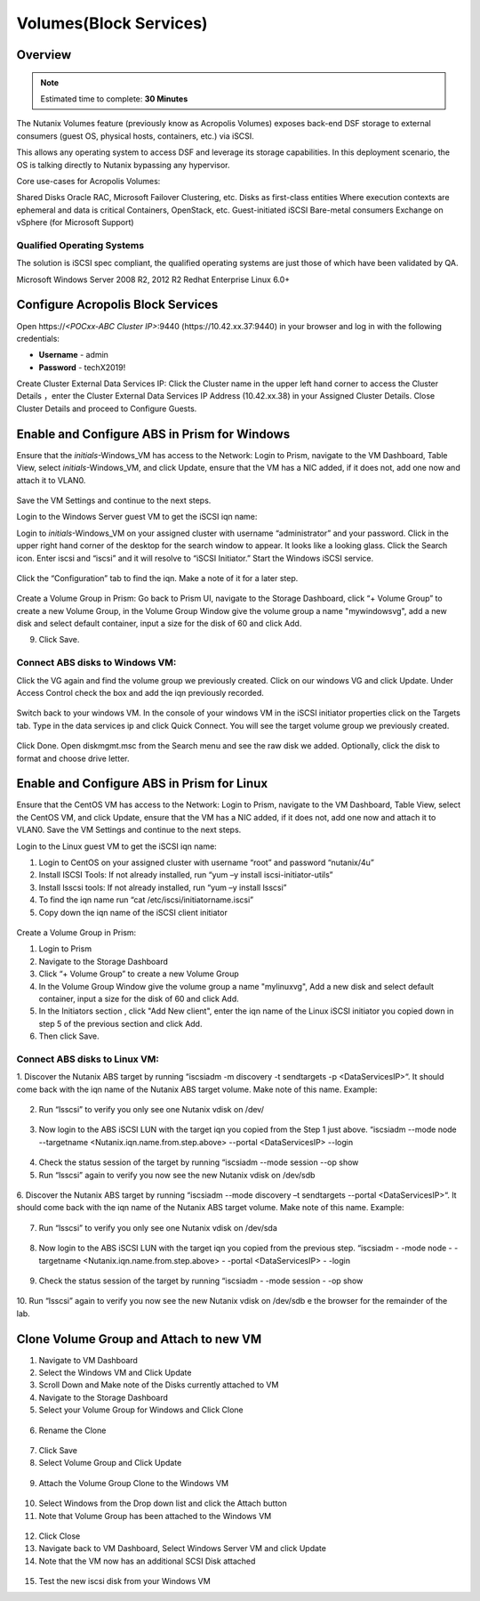 
.. _volumes:


-----------------------
Volumes(Block Services)
-----------------------

Overview
++++++++

.. note::

  Estimated time to complete: **30 Minutes**

The Nutanix Volumes feature (previously know as Acropolis Volumes) exposes back-end DSF storage to external consumers (guest OS, physical hosts, containers, etc.) via iSCSI.

This allows any operating system to access DSF and leverage its storage capabilities.  In this deployment scenario, the OS is talking directly to Nutanix bypassing any hypervisor. 

Core use-cases for Acropolis Volumes:

Shared Disks
Oracle RAC, Microsoft Failover Clustering, etc.
Disks as first-class entities
Where execution contexts are ephemeral and data is critical
Containers, OpenStack, etc.
Guest-initiated iSCSI
Bare-metal consumers
Exchange on vSphere (for Microsoft Support)

Qualified Operating Systems
............................
The solution is iSCSI spec compliant, the qualified operating systems are just those of which have been validated by QA.

Microsoft Windows Server 2008 R2, 2012 R2
Redhat Enterprise Linux 6.0+

  
Configure Acropolis Block Services
++++++++++++++++++++++

Open \https://*<POCxx-ABC Cluster IP>*:9440 (\https://10.42.xx.37:9440) in your browser and log in with the following credentials:

- **Username** - admin
- **Password** - techX2019!
  
Create Cluster External Data Services IP: Click the Cluster name in the upper left hand corner to access the Cluster Details 
，enter the Cluster External Data Services IP Address (10.42.xx.38) in your Assigned Cluster Details. Close Cluster Details and proceed to Configure Guests.

.. figure:: images/1.png

Enable and Configure ABS in Prism for Windows
+++++++++++++++++++++++++++++++++++

Ensure that the *initials*-Windows_VM has access to the Network:
Login to Prism, navigate to the VM Dashboard, Table View, select *initials*-Windows_VM, and click Update, ensure that the VM has a NIC added, if it does not, add one now and attach it to VLAN0.

.. figure:: images/2.png

 
Save the VM Settings and continue to the next steps.


Login to the Windows Server guest VM to get the iSCSI iqn name:

Login to *initials*-Windows_VM on your assigned cluster with username “administrator” and your password. Click in the upper right hand corner of the desktop for the search window to appear.  It looks like a looking glass.  Click the Search icon.  Enter iscsi and “iscsi” and it will resolve to “iSCSI Initiator.” Start the Windows iSCSI service.


.. figure:: images/3.png
 

Click the “Configuration” tab to find the iqn.  Make a note of it for a later step.
 
.. figure:: images/4.png


Create a Volume Group in Prism:
Go back to Prism UI, navigate to the Storage Dashboard, click “+ Volume Group” to create a new Volume Group, in the Volume Group Window give the volume group a name "mywindowsvg", add a new disk and select default container, input a size for the disk of 60 and click Add.

9.  Click Save.

 
.. figure:: images/5.png


Connect ABS disks to Windows VM:
................................

Click the VG again and find the volume group we previously created.  Click on our windows VG and click Update. Under Access Control check the box and add the iqn previously recorded.

.. figure:: images/6.png


Switch back to your windows VM.  In the console of your windows VM in the iSCSI initiator properties click on the Targets tab.  Type in the data services ip and click Quick Connect.  You will see the target volume group we previously created.

 .. figure:: images/7.png


Click Done.
Open diskmgmt.msc from the Search menu and see the raw disk we added.  Optionally, click the disk to format and choose drive letter.

 .. figure:: images/8.png



Enable and Configure ABS in Prism for Linux
++++++++++++++++++++++++++++++++++++++++++++

Ensure that the CentOS VM has access to the Network:
Login to Prism, navigate to the VM Dashboard, Table View, select the CentOS VM, and click Update, ensure that the VM has a NIC added, if it does not, add one now and attach it to VLAN0. Save the VM Settings and continue to the next steps.

Login to the Linux guest VM to get the iSCSI iqn name:

1.  Login to CentOS on your assigned cluster with username “root” and password “nutanix/4u”
2.  Install ISCSI Tools: If not already installed, run “yum –y install iscsi-initiator-utils” 
3.  Install lsscsi tools: If not already installed, run “yum –y install lsscsi” 
4.  To find the iqn name run “cat /etc/iscsi/initiatorname.iscsi”
5.  Copy down the iqn name of the iSCSI client initiator
 
 .. figure:: images/10.png


Create a Volume Group in Prism:

1.  Login to Prism
2.  Navigate to the Storage Dashboard
3.  Click “+ Volume Group” to create a new Volume Group
4.  In the Volume Group Window give the volume group a name "mylinuxvg", Add a new disk and select default container, input a size for the disk of 60 and click Add.
5.  In the Initiators section , click "Add New client", enter the iqn name of the Linux iSCSI initiator you copied down in step 5 of the previous section and click Add.
6.  Then click Save.

Connect ABS disks to Linux VM:
..............................

1.  Discover the Nutanix ABS target by running “iscsiadm -m discovery -t sendtargets -p <DataServicesIP>“.  It should come back with the iqn name of the Nutanix ABS target volume.  Make note of this name.
Example:
 
 .. figure:: images/11.png


2.  Run “lsscsi” to verify you only see one Nutanix vdisk on /dev/

 .. figure:: images/12.png

 
3.  Now login to the ABS iSCSI LUN with the target iqn you copied from the Step 1 just above.  “iscsiadm  --mode node --targetname <Nutanix.iqn.name.from.step.above> --portal <DataServicesIP> --login

 .. figure:: images/13.png

 
4.  Check the status session of the target by running “iscsiadm --mode session --op show
5.  Run “lsscsi” again to verify you now see the new Nutanix vdisk on /dev/sdb
 
  .. figure:: images/14.png


6.  Discover the Nutanix ABS target by running “iscsiadm --mode discovery –t sendtargets --portal <DataServicesIP>“.  It should come back with the iqn name of the Nutanix ABS target volume.  Make note of this name.
Example:

 .. figure:: images/15.png

 
7.  Run “lsscsi” to verify you only see one Nutanix vdisk on /dev/sda

 .. figure:: images/16.png

 
8.  Now login to the ABS iSCSI LUN with the target iqn you copied from the previous step.  “iscsiadm  - -mode node - -targetname <Nutanix.iqn.name.from.step.above> - -portal <DataServicesIP> - -login

 .. figure:: images/17.png

 
9.  Check the status session of the target by running “iscsiadm - -mode session - -op show

 .. figure:: images/171.png


10. Run “lsscsi” again to verify you now see the new Nutanix vdisk on /dev/sdb
e the browser for the remainder of the lab.

 .. figure:: images/18.png


Clone Volume Group and Attach to new VM
++++++++++++++++++++++++++++++++++++++++

1.  Navigate to VM Dashboard
2.  Select the Windows VM and Click Update
3.  Scroll Down and Make note of the Disks currently attached to VM
4.  Navigate to the Storage Dashboard
5.  Select your Volume Group for Windows and Click Clone

.. figure:: images/20.png

 
6.  Rename the Clone

.. figure:: images/21.png

 
7.  Click Save

8.  Select Volume Group and Click Update

.. figure:: images/22.png

 
9.  Attach the Volume Group Clone to the Windows VM

.. figure:: images/23.png

 
10. Select Windows from the Drop down list and click the Attach button

11. Note that Volume Group has been attached to the Windows VM

.. figure:: images/25.png

 
12. Click Close
13. Navigate back to VM Dashboard, Select Windows Server VM and click Update
14. Note that the VM now has an additional SCSI Disk attached

  
.. figure:: images/26.png


15. Test the new iscsi disk from your Windows VM




